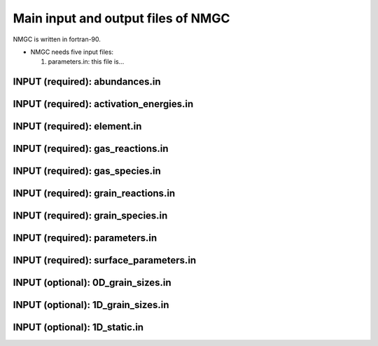 .. _chap-input-files:

Main input and output files of NMGC
***************************************

NMGC is written in fortran-90. 


* NMGC needs five input files:

  #. parameters.in: this file is...


.. _sec-ab-input:
INPUT (required): abundances.in
==================

.. _sec-act-input:
INPUT (required): activation_energies.in
==================

.. _sec-elm-input:
INPUT (required): element.in
==================

.. _sec-greac-input:
INPUT (required): gas_reactions.in
==================

.. _sec-gspec-input:
INPUT (required): gas_species.in
==================

.. _sec-grreac-input:
INPUT (required): grain_reactions.in
==================

.. _sec-grspec-input:
INPUT (required): grain_species.in
==================

.. _sec-param-input:
INPUT (required): parameters.in
==================

.. _sec-surf-input:
INPUT (required): surface_parameters.in
==================

.. _sec-0d-input:
INPUT (optional): 0D_grain_sizes.in
==================

.. _sec-1d-input:
INPUT (optional): 1D_grain_sizes.in
==================

.. _sec-static-input:
INPUT (optional): 1D_static.in
==================